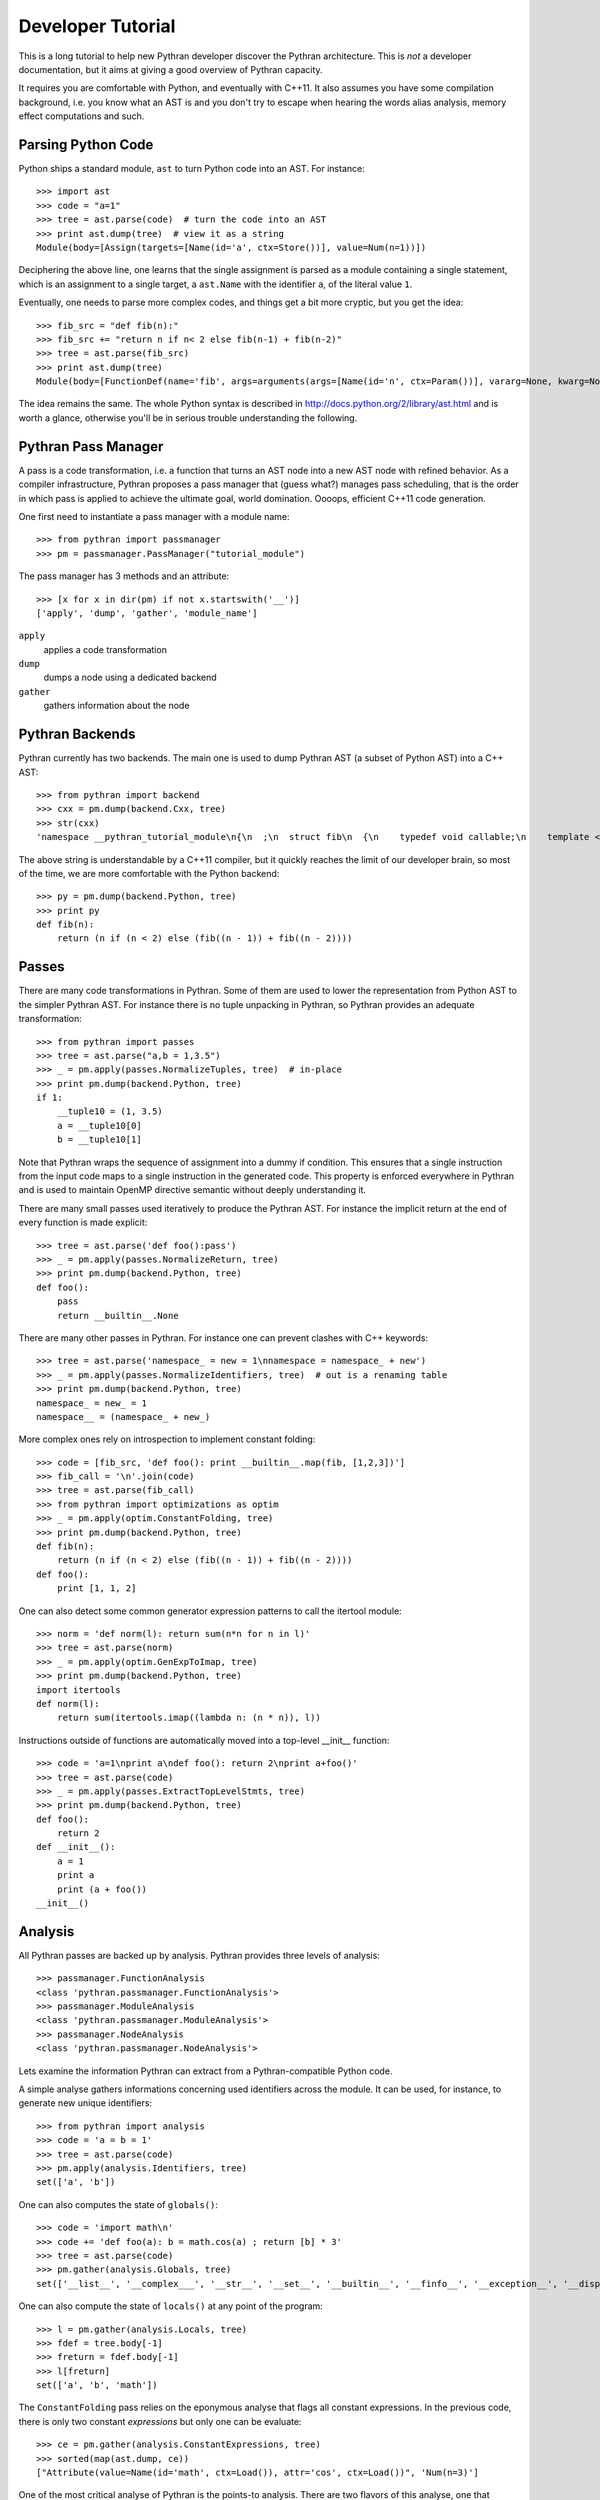 ==================
Developer Tutorial
==================

This is a long tutorial to help new Pythran developer discover the Pythran
architecture. This is *not* a developer documentation, but it aims at giving a
good overview of Pythran capacity.

It requires you are comfortable with Python, and eventually with C++11. It also
assumes you have some compilation background, i.e. you know what an AST is and
you don't try to escape when hearing the words alias analysis, memory effect
computations and such.

Parsing Python Code
-------------------

Python ships a standard module, ``ast`` to turn Python code into an AST. For instance::

  >>> import ast
  >>> code = "a=1"
  >>> tree = ast.parse(code)  # turn the code into an AST
  >>> print ast.dump(tree)  # view it as a string
  Module(body=[Assign(targets=[Name(id='a', ctx=Store())], value=Num(n=1))])

Deciphering the above line, one learns that the single assignment is parsed as
a module containing a single statement, which is an assignment to a single
target, a ``ast.Name`` with the identifier ``a``, of the literal value ``1``.

Eventually, one needs to parse more complex codes, and things get a bit more cryptic, but you get the idea::

  >>> fib_src = "def fib(n):"
  >>> fib_src += "return n if n< 2 else fib(n-1) + fib(n-2)"
  >>> tree = ast.parse(fib_src)
  >>> print ast.dump(tree)
  Module(body=[FunctionDef(name='fib', args=arguments(args=[Name(id='n', ctx=Param())], vararg=None, kwarg=None, defaults=[]), body=[Return(value=IfExp(test=Compare(left=Name(id='n', ctx=Load()), ops=[Lt()], comparators=[Num(n=2)]), body=Name(id='n', ctx=Load()), orelse=BinOp(left=Call(func=Name(id='fib', ctx=Load()), args=[BinOp(left=Name(id='n', ctx=Load()), op=Sub(), right=Num(n=1))], keywords=[], starargs=None, kwargs=None), op=Add(), right=Call(func=Name(id='fib', ctx=Load()), args=[BinOp(left=Name(id='n', ctx=Load()), op=Sub(), right=Num(n=2))], keywords=[], starargs=None, kwargs=None))))], decorator_list=[])])

The idea remains the same. The whole Python syntax is described in
http://docs.python.org/2/library/ast.html and is worth a glance, otherwise
you'll be in serious trouble understanding the following.

Pythran Pass Manager
--------------------

A pass is a code transformation, i.e. a function that turns an AST node into a
new AST node with refined behavior. As a compiler infrastructure, Pythran
proposes a pass manager that (guess what?) manages pass scheduling, that is
the order in which pass is applied to achieve the ultimate goal, world
domination. Oooops, efficient C++11 code generation.

One first need to instantiate a pass manager with a module name::

  >>> from pythran import passmanager
  >>> pm = passmanager.PassManager("tutorial_module")

The pass manager has 3 methods and an attribute::

  >>> [x for x in dir(pm) if not x.startswith('__')]
  ['apply', 'dump', 'gather', 'module_name']

``apply``
    applies a code transformation

``dump``
    dumps a node using a dedicated backend

``gather``
    gathers information about the node

Pythran Backends
----------------

Pythran currently has two backends. The main one is used to dump Pythran AST (a
subset of Python AST) into a C++ AST::

  >>> from pythran import backend
  >>> cxx = pm.dump(backend.Cxx, tree)
  >>> str(cxx)
  'namespace __pythran_tutorial_module\n{\n  ;\n  struct fib\n  {\n    typedef void callable;\n    template <typename argument_type0 >\n    struct type\n    {\n      typedef typename pythonic::assignable<typename std::remove_cv<typename std::remove_reference<argument_type0>::type>::type>::type result_type;\n    }  \n    ;\n    template <typename argument_type0 >\n    typename type<argument_type0>::result_type operator()(argument_type0 const & n) const\n    ;\n  }  ;\n  template <typename argument_type0 >\n  typename fib::type<argument_type0>::result_type fib::operator()(argument_type0 const & n) const\n  {\n    return ((n < 2L) ? n : (fib()((n - 1L)) + fib()((n - 2L))));\n  }\n}'

The above string is understandable by a C++11 compiler, but it quickly reaches the limit of our developer brain, so most of the time, we are more comfortable with the Python backend::

  >>> py = pm.dump(backend.Python, tree)
  >>> print py
  def fib(n):
      return (n if (n < 2) else (fib((n - 1)) + fib((n - 2))))

Passes
------

There are many code transformations in Pythran. Some of them are used to lower
the representation from Python AST to the simpler Pythran AST. For instance
there is no tuple unpacking in Pythran, so Pythran provides an adequate
transformation::

  >>> from pythran import passes
  >>> tree = ast.parse("a,b = 1,3.5")
  >>> _ = pm.apply(passes.NormalizeTuples, tree)  # in-place
  >>> print pm.dump(backend.Python, tree)
  if 1:
      __tuple10 = (1, 3.5)
      a = __tuple10[0]
      b = __tuple10[1]

Note that Pythran wraps the sequence of assignment into a dummy if condition.
This ensures that a single instruction from the input code maps to a single
instruction in the generated code. This property is enforced everywhere in
Pythran and is used to maintain OpenMP directive semantic without deeply
understanding it.

There are many small passes used iteratively to produce the Pythran AST. For instance the implicit return at the end of every function is made explicit::

  >>> tree = ast.parse('def foo():pass')
  >>> _ = pm.apply(passes.NormalizeReturn, tree)
  >>> print pm.dump(backend.Python, tree)
  def foo():
      pass
      return __builtin__.None

There are many other passes in Pythran. For instance one can prevent clashes with C++ keywords::

  >>> tree = ast.parse('namespace_ = new = 1\nnamespace = namespace_ + new')
  >>> _ = pm.apply(passes.NormalizeIdentifiers, tree)  # out is a renaming table
  >>> print pm.dump(backend.Python, tree)
  namespace_ = new_ = 1
  namespace__ = (namespace_ + new_)

More complex ones rely on introspection to implement constant folding::

  >>> code = [fib_src, 'def foo(): print __builtin__.map(fib, [1,2,3])']
  >>> fib_call = '\n'.join(code)
  >>> tree = ast.parse(fib_call)
  >>> from pythran import optimizations as optim
  >>> _ = pm.apply(optim.ConstantFolding, tree)
  >>> print pm.dump(backend.Python, tree)
  def fib(n):
      return (n if (n < 2) else (fib((n - 1)) + fib((n - 2))))
  def foo():
      print [1, 1, 2]

One can also detect some common generator expression patterns to call the itertool module::

  >>> norm = 'def norm(l): return sum(n*n for n in l)'
  >>> tree = ast.parse(norm)
  >>> _ = pm.apply(optim.GenExpToImap, tree)
  >>> print pm.dump(backend.Python, tree)
  import itertools
  def norm(l):
      return sum(itertools.imap((lambda n: (n * n)), l))

Instructions outside of functions are automatically moved into a top-level
__init__ function::

  >>> code = 'a=1\nprint a\ndef foo(): return 2\nprint a+foo()'
  >>> tree = ast.parse(code)
  >>> _ = pm.apply(passes.ExtractTopLevelStmts, tree)
  >>> print pm.dump(backend.Python, tree)
  def foo():
      return 2
  def __init__():
      a = 1
      print a
      print (a + foo())
  __init__()

Analysis
--------

All Pythran passes are backed up by analysis. Pythran provides three levels of analysis::

  >>> passmanager.FunctionAnalysis
  <class 'pythran.passmanager.FunctionAnalysis'>
  >>> passmanager.ModuleAnalysis
  <class 'pythran.passmanager.ModuleAnalysis'>
  >>> passmanager.NodeAnalysis
  <class 'pythran.passmanager.NodeAnalysis'>

Lets examine the information Pythran can extract from a Pythran-compatible
Python code.

A simple analyse gathers informations concerning used identifiers across the
module. It can be used, for instance, to generate new unique identifiers::

  >>> from pythran import analysis
  >>> code = 'a = b = 1'
  >>> tree = ast.parse(code)
  >>> pm.apply(analysis.Identifiers, tree)
  set(['a', 'b'])

One can also computes the state of ``globals()``::

  >>> code = 'import math\n'
  >>> code += 'def foo(a): b = math.cos(a) ; return [b] * 3'
  >>> tree = ast.parse(code)
  >>> pm.gather(analysis.Globals, tree)
  set(['__list__', '__complex___', '__str__', '__set__', '__builtin__', '__finfo__', '__exception__', '__dispatch__', '__ndarray__', '__dict__', '__iterator__', 'foo', '__file__', 'math', '__float__'])

One can also compute the state of ``locals()`` at any point of the program::

  >>> l = pm.gather(analysis.Locals, tree)
  >>> fdef = tree.body[-1]
  >>> freturn = fdef.body[-1]
  >>> l[freturn]
  set(['a', 'b', 'math'])

The ``ConstantFolding`` pass relies on the eponymous analyse that flags all
constant expressions. In the previous code, there is only two constant
*expressions* but only one can be evaluate::

  >>> ce = pm.gather(analysis.ConstantExpressions, tree)
  >>> sorted(map(ast.dump, ce))
  ["Attribute(value=Name(id='math', ctx=Load()), attr='cos', ctx=Load())", 'Num(n=3)']

One of the most critical analyse of Pythran is the points-to analysis. There
are two flavors of this analyse, one that computes an over-set of the aliased
variable, and one that computes an under set. ``Aliases`` computes an over-set::

  >>> code = 'def foo(c, d): b= c or d ; return b'
  >>> tree = ast.parse(code)
  >>> al = pm.gather(analysis.Aliases, tree)
  >>> returned = tree.body[-1].body[-1].value
  >>> print ast.dump(returned)
  Name(id='b', ctx=Load())
  >>> sorted(a.id for a in al[returned].aliases)
  ['c', 'd']

Pythran also implements an inter-procedural analyse to compute which arguments
are updated, for instance using an augmented assign, or the ``append`` method::

  >>> code = 'def foo(l,a): l+=[a]\ndef bar(g): foo(g, 1)'
  >>> tree = ast.parse(code)
  >>> ae = pm.gather(analysis.ArgumentEffects, tree)
  >>> foo, bar = tree.body[0], tree.body[1]
  >>> ae[foo]
  [True, False]
  >>> ae[bar]
  [True]

From this analyse and the ``GlobalEffects`` analyse, one can compute the set of
pure functions, i.e. functions that have no side effects::

  >>> code = 'def foo():pass\ndef bar(l): print l'
  >>> tree = ast.parse(code)
  >>> pf = pm.gather(analysis.PureExpressions, tree)
  >>> foo = tree.body[0]
  >>> bar = tree.body[1]
  >>> foo in pf
  True
  >>> bar in pf
  False

Pure functions are also interesting in the context of ``map``, as the
application of a pure functions using a map results in a parallel ``map``::

  >>> code = 'def foo(x): return x*x\n'
  >>> code += '__builtin__.map(foo, __builtin__.range(100))'
  >>> tree = ast.parse(code)
  >>> pmaps = pm.gather(analysis.ParallelMaps, tree)
  >>> len(pmaps)
  1
